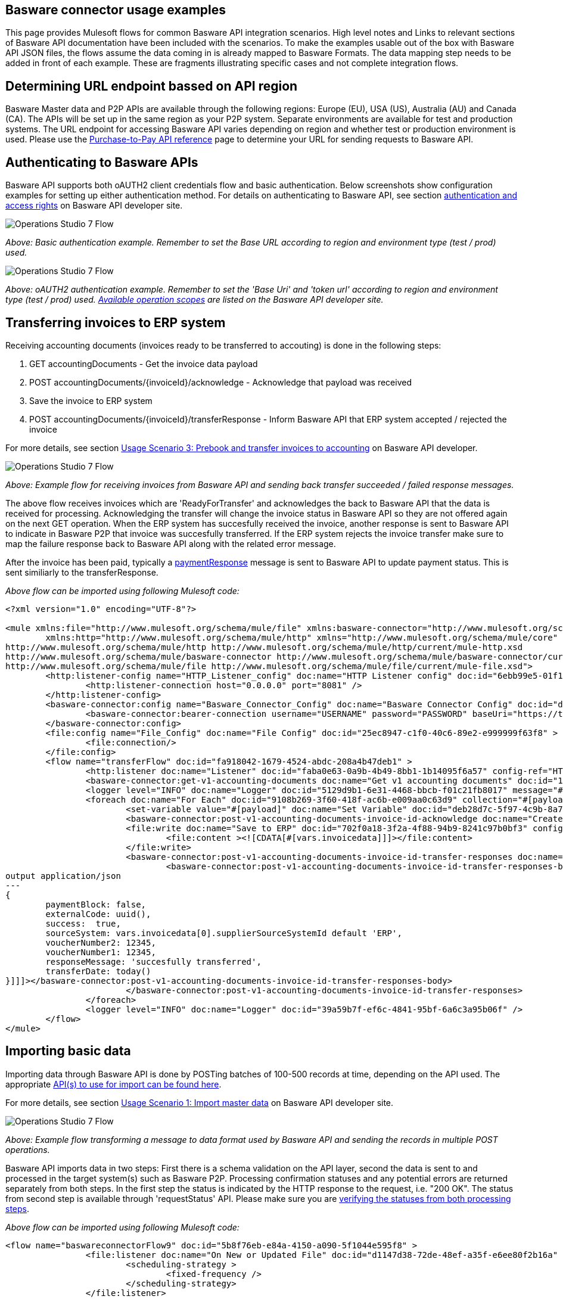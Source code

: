 == Basware connector usage examples
This page provides Mulesoft flows for common Basware API integration scenarios. High level notes and Links to relevant sections of Basware API documentation have been included with the scenarios. To make the examples usable out of the box with Basware API JSON files, the flows assume the data coming in is already mapped to Basware Formats. The data mapping step needs to be added in front of each example. These are fragments illustrating specific cases and not complete integration flows.

== Determining URL endpoint bassed on API region
Basware Master data and P2P APIs are available through the following regions: Europe (EU), USA (US), Australia (AU) and Canada (CA). The APIs will be set up in the same region as your P2P system. Separate environments are available for test and production systems. The URL endpoint for accessing Basware API varies depending on region and whether test or production environment is used. Please use the https://developer.basware.com/api/p2p/api_reference[Purchase-to-Pay API reference] page to determine your URL for sending requests to Basware API.

== Authenticating to Basware APIs

Basware API supports both oAUTH2 client credentials flow and basic authentication. Below screenshots show configuration examples for setting up either authentication method. For details on authenticating to Basware API, see section https://developer.basware.com/api/p2p/manual#Authentication[authentication and access rights] on Basware API developer site. 

image::images/basicauth.png[Operations Studio 7 Flow]
__Above: Basic authentication example. Remember to set the Base URL according to region and environment type (test / prod) used.__

image::images/oauth.png[Operations Studio 7 Flow]
__Above: oAUTH2 authentication example. Remember to set the 'Base Uri' and 'token url' according to region and environment type (test / prod) used. https://developer.basware.com/api/p2p/manual#Authentication[Available operation scopes] are listed on the Basware API developer site.__

== Transferring invoices to ERP system
Receiving accounting documents (invoices ready to be transferred to accouting) is done in the following steps:

. GET accountingDocuments - Get the invoice data payload
. POST accountingDocuments/{invoiceId}/acknowledge - Acknowledge that payload was received
. Save the invoice to ERP system
. POST accountingDocuments/{invoiceId}/transferResponse - Inform Basware API that ERP system accepted / rejected the invoice 

For more details, see section https://developer.basware.com/api/p2p/manual#usage3[Usage Scenario 3: Prebook and transfer invoices to accounting] on Basware API developer.

image:images/invoicetransfer.png[Operations Studio 7 Flow]

__Above: Example flow for receiving invoices from Basware API and sending back transfer succeeded / failed response messages.__

The above flow receives invoices which are 'ReadyForTransfer' and acknowledges the back to Basware API that the data is received for processing. Acknowledging the transfer will change the invoice status in Basware API so they are not offered again on the next GET operation. When the ERP system has succesfully received the invoice, another response is sent to Basware API to indicate in Basware P2P that invoice was succesfully transferred. If the ERP system rejects the invoice transfer make sure to map the failure response back to Basware API along with the related error message. 

After the invoice has been paid, typically a https://api.basware.com/swagger/index.html#/AccountingDocuments[paymentResponse] message is sent to Basware API to update payment status. This is sent similiarly to the transferResponse. 

__Above flow can be imported using following Mulesoft code:__
[source,xml,linenums]
-----------------
<?xml version="1.0" encoding="UTF-8"?>

<mule xmlns:file="http://www.mulesoft.org/schema/mule/file" xmlns:basware-connector="http://www.mulesoft.org/schema/mule/basware-connector"
	xmlns:http="http://www.mulesoft.org/schema/mule/http" xmlns="http://www.mulesoft.org/schema/mule/core" xmlns:doc="http://www.mulesoft.org/schema/mule/documentation" xmlns:xsi="http://www.w3.org/2001/XMLSchema-instance" xsi:schemaLocation="http://www.mulesoft.org/schema/mule/core http://www.mulesoft.org/schema/mule/core/current/mule.xsd
http://www.mulesoft.org/schema/mule/http http://www.mulesoft.org/schema/mule/http/current/mule-http.xsd
http://www.mulesoft.org/schema/mule/basware-connector http://www.mulesoft.org/schema/mule/basware-connector/current/mule-basware-connector.xsd
http://www.mulesoft.org/schema/mule/file http://www.mulesoft.org/schema/mule/file/current/mule-file.xsd">
	<http:listener-config name="HTTP_Listener_config" doc:name="HTTP Listener config" doc:id="6ebb99e5-01f1-4846-8e90-eaea7d4c36d2" >
		<http:listener-connection host="0.0.0.0" port="8081" />
	</http:listener-config>
	<basware-connector:config name="Basware_Connector_Config" doc:name="Basware Connector Config" doc:id="d59f08b6-1ecc-4989-b518-9d631698523b" >
		<basware-connector:bearer-connection username="USERNAME" password="PASSWORD" baseUri="https://test.api.basware.com" />
	</basware-connector:config>
	<file:config name="File_Config" doc:name="File Config" doc:id="25ec8947-c1f0-40c6-89e2-e999999f63f8" >
		<file:connection/>
	</file:config>
	<flow name="transferFlow" doc:id="fa918042-1679-4524-abdc-208a4b47deb1" >
		<http:listener doc:name="Listener" doc:id="faba0e63-0a9b-4b49-8bb1-1b14095f6a57" config-ref="HTTP_Listener_config" path="laskut"/>
		<basware-connector:get-v1-accounting-documents doc:name="Get v1 accounting documents" doc:id="193da65e-41aa-4366-8d5e-a08a45b44cbd" config-ref="Basware_Connector_Config" processingStatusQueryParam="WAITING_FOR_TRANSFER"/>
		<logger level="INFO" doc:name="Logger" doc:id="5129d9b1-6e31-4468-bbcb-f01c21fb8017" message="#[payload]"/>
		<foreach doc:name="For Each" doc:id="9108b269-3f60-418f-ac6b-e009aa0c63d9" collection="#[payload.*accountingDocuments]">
			<set-variable value="#[payload]" doc:name="Set Variable" doc:id="deb28d7c-5f97-4c9b-8a7e-58e69080d082" variableName="invoicedata"/>
			<basware-connector:post-v1-accounting-documents-invoice-id-acknowledge doc:name="Create v1 accounting documents acknowledge by invoice id" doc:id="af997f69-62c2-444c-8ba7-a32c5ad55755" config-ref="Basware_Connector_Config" contentTypeHeader="application/json" invoiceIdUriParam="#[output application/java&#10;---&#10;payload.invoiceId[0]]"/>
			<file:write doc:name="Save to ERP" doc:id="702f0a18-3f2a-4f88-94b9-8241c97b0bf3" config-ref="File_Config" path="#['C:/temp/anypointinput/output/' ++ vars.invoicedata.invoiceId[0] ++ '.json']" >
				<file:content ><![CDATA[#[vars.invoicedata]]]></file:content>
			</file:write>
			<basware-connector:post-v1-accounting-documents-invoice-id-transfer-responses doc:name="Create v1 accounting documents transfer responses by invoice id" doc:id="510f0b20-8e1e-42f4-a2d5-016a1779f224" config-ref="Basware_Connector_Config" contentTypeHeader="application/json" invoiceIdUriParam="#[vars.invoicedata.invoiceId[0]]" >
				<basware-connector:post-v1-accounting-documents-invoice-id-transfer-responses-body ><![CDATA[#[import * from dw::core::Dates
output application/json
---
{
	paymentBlock: false,
	externalCode: uuid(),
	success:  true,
	sourceSystem: vars.invoicedata[0].supplierSourceSystemId default 'ERP',
	voucherNumber2: 12345,
	voucherNumber1: 12345,
	responseMessage: 'succesfully transferred',
	transferDate: today()
}]]]></basware-connector:post-v1-accounting-documents-invoice-id-transfer-responses-body>
			</basware-connector:post-v1-accounting-documents-invoice-id-transfer-responses>
		</foreach>
		<logger level="INFO" doc:name="Logger" doc:id="39a59b7f-ef6c-4841-95bf-6a6c3a95b06f" />
	</flow>
</mule>
-----------------

== Importing basic data
Importing data through Basware API is done by POSTing batches of 100-500 records at time, depending on the API used. The appropriate https://developer.basware.com/api/p2p/manual#listofAPIs[API(s) to use for import can be found here]. 

For more details, see section https://developer.basware.com/api/p2p/manual?hsLang=en#usage1[Usage Scenario 1: Import master data] on Basware API developer site. 

image:images/post500.png[Operations Studio 7 Flow]

__Above: Example flow transforming a message to data format used by Basware API and sending the records in multiple POST operations.__

Basware API imports data in two steps: First there is a schema validation on the API layer, second the data is sent to and processed in the target system(s) such as Basware P2P. Processing confirmation statuses and any potential errors are returned separately from both steps. In the first step the status is indicated by the HTTP response to the request, i.e. "200 OK". The status from second step is available through 'requestStatus' API. Please make sure you are https://developer.basware.com/api/p2p/manual#usage5[verifying the statuses from both processing steps]. 

__Above flow can be imported using following Mulesoft code:__
[source,xml,linenums]
-----------------
<flow name="baswareconnectorFlow9" doc:id="5b8f76eb-e84a-4150-a090-5f1044e595f8" >
		<file:listener doc:name="On New or Updated File" doc:id="d1147d38-72de-48ef-a35f-e6ee80f2b16a" config-ref="File_Config" directory="C:\temp\anypointinput\input5" moveToDirectory="C:\temp\anypointinput\input5\bu" recursive="false" autoDelete="true">
			<scheduling-strategy >
				<fixed-frequency />
			</scheduling-strategy>
		</file:listener>
		<ee:transform doc:name="Transform Message" doc:id="5bb2fa1a-09b3-4f54-bd80-47ebd73a0516" >
			<ee:message >
				<ee:set-payload ><![CDATA[%dw 2.0
import * from dw::core::Arrays
output application/json
---
(payload.root.*listItem map {
    lastUpdated : $.lastUpdated,
    accountCode: $.accountCode,
    companies: [$.companies.listItem],
    externalCode: $.externalCode,
    accountNames: [$.accountNames.listItem]
}) divideBy  500]]></ee:set-payload>
			</ee:message>
		</ee:transform>
		<foreach doc:name="For Each" doc:id="b165ebce-c2df-4df4-94b9-7dd561344fb0" >
			<basware-connector:post-v1-accounts doc:name="Create v1 accounts" doc:id="f2fae0eb-8c66-48e0-a4ca-a7b0a6be4897" config-ref="Basware_Connector_Config" contentTypeHeader="application/json">
		</basware-connector:post-v1-accounts>
		</foreach>
		<logger level="INFO" doc:name="Logger" doc:id="e35f5bca-7801-4464-831b-0330c7abcb3b" />
	</flow>
-----------------


== Importing orders for invoice to order matching
'Matching orders' used for automatic invoice to order matching are imported through matchingOrders and matchingOrderLines APIs. The lines are linked to the order using the 'orderExternalCode' field. Please first post the matchingOrder before you post the related matchingOrderLines for the first time. After the matchingOrder has been previously posted, it is enough to update just the matchingOrderLines on any subsequest updates, such as when adding goods receipt notes to existing matchingOrderLines. 

For more details, see section https://developer.basware.com/api/p2p/manual#usage2[Usage Scenario 2: Import external purchase orders for Matching] on Basware API developer site. 

image:images/matchingheaderandlinesposting.png[test]

__Above: Importing matching orders and matching order lines.__ 

Basware API imports data in two steps: First there is a schema validation on the API layer, second the data is sent to and processed in the target system(s) such as Basware P2P. Processing confirmation statuses and any potential errors are returned separately from both steps. In the first step the status is indicated by the HTTP response to the request, i.e. "200 OK". The status from second step is available through 'requestStatus' API. Please make sure you are verifying the statuses from both processing steps.

__Above flow can be imported using following Mulesoft code:__
[source,xml,linenums]
-----------------
<flow name="SendOrderHeaderdatatoP2P" doc:id="d2d168d7-73c0-48db-989e-c2c330919a64" >
		<http:listener doc:name="Listener" doc:id="8b66fc36-4634-4960-9aff-028e77d6c78d" config-ref="HTTP_Listener_config" path="matchingheader"/>
		<basware-connector:post-v1-matching-orders doc:name="Create v1 matching orders" doc:id="688a609b-33ef-4a66-82a9-6bfaae76bbd9" config-ref="Basware_Connector_Config" contentTypeHeader="application/json"/>
		<logger level="INFO" doc:name="Logger" doc:id="e5586ecd-3171-49fc-a3d2-dbe261de450a" />
	</flow>
	<flow name="SendOrdelinestoP2P" doc:id="be53a586-097b-4126-adb4-c7f9bc48e5dd" >
		<http:listener doc:name="Listener" doc:id="5e50ca71-40d5-45c5-a210-9ad41e56601a" config-ref="HTTP_Listener_config" path="matchinglines"/>
		<ee:transform doc:name="Transform Message" doc:id="d0e00d24-1181-4fa6-b66c-3737d86b39d2" >
			<ee:message >
				<ee:set-payload ><![CDATA[%dw 2.0
import * from dw::core::Arrays
output application/json
---
(payload map ( payload01 , indexOfPayload01 ) -> {
	externalCode: payload01.externalCode,
	sortNumber: payload01.sortNumber as Number,
	netPrice: payload01.netPrice as Number,
	taxSum2: payload01.taxSum2 as Number,
	grossPrice: payload01.grossPrice as Number,
	isSelfApproved: payload01.isSelfApproved as Number,
	validFrom: payload01.validFrom as String,
	priceUnitDescription: payload01.priceUnitDescription as String,
	productName: payload01.productName as String,
	lastUpdated: payload01.lastUpdated,
	uom: payload01.uom as String,
	orderExternalCode: payload01.orderExternalCode,
	netSum: payload01.netSum as Number,
	taxPercent: payload01.taxPercent as Number,
	globalTradeItemNumber: payload01.globalTradeItemNumber as String,
	taxSum: payload01.taxSum as Number,
	priceUnit: payload01.priceUnit as String,
	contractNumber: payload01.contractNumber as String,
	taxCode: payload01.taxCode as String,
	invoicedNetSum: payload01.invoicedNetSum as Number,
	isOverreceivalAllowed: payload01.isOverreceivalAllowed as Number,
	text3: payload01.text3 as String,
	text4: payload01.text4 as String,
	text10: payload01.text10 as String,
	materialGroup: payload01.materialGroup as String,
	text1: payload01.text1 as String,
	matchingMode: payload01.matchingMode,
	isReceiptBasedMatching: payload01.isReceiptBasedMatching as Number,
	text2: payload01.text2 as String,
	requestedDeliveryDate: payload01.requestedDeliveryDate as String,
	text7: payload01.text7 as String,
	text8: payload01.text8 as String,
	text5: payload01.text5 as String,
	text6: payload01.text6 as String,
	lineNumber: payload01.lineNumber,
	text9: payload01.text9 as String,
	taxPercent2: payload01.taxPercent2 as Number,
	invoicedGrossSum: payload01.invoicedGrossSum as Number,
	description: payload01.description as String,
	goodsReceipts: payload01.goodsReceipts,
	referenceUsers: payload01.referenceUsers,
	isDeleted: payload01.isDeleted as Number,
	validTo: payload01.validTo as String,
	actualDeliveryDate: payload01.actualDeliveryDate as String,
	quantity: payload01.quantity,
	subUOM: payload01.subUOM as String,
	date5: payload01.date5 as String,
	date4: payload01.date4 as String,
	date3: payload01.date3 as String,
	date2: payload01.date2 as String,
	date1: payload01.date1 as String,
	unspsc: payload01.unspsc as String,
	invoicedQuantity: payload01.invoicedQuantity as Number,
	buyerProductCode: payload01.buyerProductCode as String,
	productCode: payload01.productCode as String,
	grossSum: payload01.grossSum as Number,
	isReceiptRequired: payload01.isReceiptRequired as Number,
	isClosed: payload01.isClosed as Number,
	orderLineCoding: payload01.orderLineCoding,
	numeric5: payload01.numeric5 as Number,
	numeric4: payload01.numeric4 as Number,
	numeric3: payload01.numeric3 as Number,
	comment: payload01.comment as String,
	numeric2: payload01.numeric2 as Number,
	numeric1: payload01.numeric1 as Number,
	currencyCode: payload01.currencyCode as String
}) divideBy 500]]></ee:set-payload>
			</ee:message>
		</ee:transform>
		<foreach doc:name="For Each" doc:id="4ef6cdd6-8053-4470-acb3-b6bab312e53e" >
			<basware-connector:post-v1-matching-order-lines doc:name="Create v1 matching order lines" doc:id="bd040b86-a84e-4fe0-a30a-ff9031aaac61" config-ref="Basware_Connector_Config" contentTypeHeader="application/json" />
		</foreach>
		<logger level="INFO" doc:name="Logger" doc:id="8078289b-1259-4684-94ae-6f4aa41d32e3" message="#[payload]"/>
	</flow>
-----------------

== Import and exporting procurement documents
Basware allows users to create and approve purchase requisitions, send created order(s) out to supplier(s), handles any changes done in ordering phase and allows documenting that goods have been received. Orders created in Basware Purchase are also automatically available for invoice matching along with the documented goods receipts.

These requisitions and orders can be imported and exported using Basware API. Below workflows demonstrate importing a requisition for approval in Basware P2P, later exporting the approved order and importing goods receipts for the order from an external system. 

For more details, see section https://developer.basware.com/api/p2p/manual#usage4[Usage scenario 4: Import and export procurement data] of Basware API developer site. 

image:images/purchase_flows.png[test]

__Above: Example flows for importing purchase requisitions, exporting purchase orders and importing purchase goods receipts  __

Basware API imports data in two steps: First there is a schema validation on the API layer, second the data is sent to and processed in the target system(s) such as Basware P2P. Processing confirmation statuses and any potential errors are returned separately from both steps. In the first step the status is indicated by the HTTP response to the request, i.e. "200 OK". The status from second step is available through 'requestStatus' API. Please make sure you are verifying the statuses from both processing steps.

__Above flows can be imported using following Mulesoft code:__
[source,xml,linenums]
-----------------
<?xml version="1.0" encoding="UTF-8"?>

<mule xmlns:ee="http://www.mulesoft.org/schema/mule/ee/core" xmlns:file="http://www.mulesoft.org/schema/mule/file"
	xmlns:http="http://www.mulesoft.org/schema/mule/http"
	xmlns:basware-connector="http://www.mulesoft.org/schema/mule/basware-connector" xmlns="http://www.mulesoft.org/schema/mule/core" xmlns:doc="http://www.mulesoft.org/schema/mule/documentation" xmlns:xsi="http://www.w3.org/2001/XMLSchema-instance" xsi:schemaLocation="http://www.mulesoft.org/schema/mule/core http://www.mulesoft.org/schema/mule/core/current/mule.xsd
http://www.mulesoft.org/schema/mule/basware-connector http://www.mulesoft.org/schema/mule/basware-connector/current/mule-basware-connector.xsd
http://www.mulesoft.org/schema/mule/http http://www.mulesoft.org/schema/mule/http/current/mule-http.xsd
http://www.mulesoft.org/schema/mule/file http://www.mulesoft.org/schema/mule/file/current/mule-file.xsd
http://www.mulesoft.org/schema/mule/ee/core http://www.mulesoft.org/schema/mule/ee/core/current/mule-ee.xsd">
	<http:listener-config name="HTTP_Listener_config" doc:name="HTTP Listener config" doc:id="f72aa9b2-2a37-49bb-9599-1974da041aec" >
		<http:listener-connection host="0.0.0.0" port="8081" />
	</http:listener-config>
	<basware-connector:config name="Basware_Connector_Config" doc:name="Basware Connector Config" doc:id="795eb8dc-73cf-4c96-a810-bf622d243cf7" >
		<basware-connector:bearer-connection username="USERNAME" password="PASSWORD" baseUri="https://test.api.basware.com" />
	</basware-connector:config>
	<file:config name="File_Config" doc:name="File Config" doc:id="dbcdea94-71f6-4fe4-9315-9dbe8e2a1013" />
	<flow name="send_requisition_to_p2p" doc:id="e12f086f-eaa0-4ee1-99a1-10fd34f062f4" >
		<http:listener doc:name="Listener" doc:id="b50b6d76-7432-452a-8884-8716fe9ee58e" config-ref="HTTP_Listener_config" path="/sendrequisition"/>
		<basware-connector:post-v1-purchase-requisitions doc:name="Create v1 purchase requisitions" doc:id="800e16cd-39b9-4ae5-ac2c-afe36125a189" config-ref="Basware_Connector_Config" contentTypeHeader="application/json"/>
	</flow>
	<flow name="fetch_po_from_p2p" doc:id="703998c6-1a4d-42c9-9baa-1c4b61f4c3fc" >
		<http:listener doc:name="Listener" doc:id="d172204c-7e01-4af5-8b6d-a3ae4f3b4f73" config-ref="HTTP_Listener_config" path="/fetchpo"/>
		<basware-connector:get-v1-exported-purchase-orders doc:name="Get v1 exported purchase orders" doc:id="bc86429d-0a58-4a5c-984a-2190ff8867c8" config-ref="Basware_Connector_Config" orderStatusQueryParam="WAITING_FOR_EXPORT"/>
		<set-variable value="#[payload]" doc:name="Set Variable" doc:id="056e7aab-4988-47e6-8a36-d2adb538fac4" variableName="podata"/>
		<file:write doc:name="Send to ERP" doc:id="e637a01c-f9c3-401f-8083-cb8119f7e5ef" config-ref="File_Config" path="C:\temp\anypointinput\purchaseflow\podata.json"/>
		<logger level="INFO" doc:name="Logger" doc:id="9db95db8-d7dd-4964-bd3c-d26d6c4deeca" message="#[message.payload]"/>
		<basware-connector:post-v1-exported-purchase-orders-external-code-acknowledge doc:name="Create v1 exported purchase orders acknowledge by external code" doc:id="54b02e33-e314-4c27-b427-e57d18091902" config-ref="Basware_Connector_Config" contentTypeHeader="application/json" externalCodeUriParam="#[vars.podata.exportedPurchaseOrders[0].externalCode]"/>
		<logger level="INFO" doc:name="Logger" doc:id="e977afc8-fb64-4c19-94c0-42d7d6db78fc" message="#[payload].#[message]]"/>
	</flow>
	<flow name="update_gr_to_p2porder" doc:id="25433c0f-398c-4883-81b4-7691dde063e1" >
		<file:listener doc:name="Fetch goods receipts from ERP" doc:id="4eeb57b2-ed41-4ec1-bf04-946728e32e1f" config-ref="File_Config" directory="C:\temp\anypointinput\purchaseflow" moveToDirectory="C:\temp\anypointinput\purchaseflow\bu" timeBetweenSizeCheckUnit="SECONDS" watermarkMode="CREATED_TIMESTAMP" timeBetweenSizeCheck="5" recursive="false">
			<scheduling-strategy >
				<fixed-frequency frequency="10000" />
			</scheduling-strategy>
		</file:listener>
		<ee:transform doc:name="Transform Message" doc:id="cc743ad7-5e53-48c0-98e6-8a5fd05bb570" >
			<ee:message >
				<ee:set-payload ><![CDATA[%dw 2.0
output application/json
---
payload]]></ee:set-payload>
			</ee:message>
		</ee:transform>
		<set-payload value='#[%dw 2.0
output application/json
---
[
    {
        "externalCode": uuid(),
        "externalGRNumber": "ORD1278113_GR#",
        "orderExternalCode": payload.purchaseOrders[0].externalCode,
        "receiveDate": "2020-09-15",
        "receiver": {
            "loginAccount": "BASWARE\\JOHNSMITH"
        },
        "lineReceivings": [
            {
                "externalCode": uuid(),
                "orderLineExternalCode": payload.purchaseOrders[0].lines[0].extOrderLineNumber,
                "deliveryNoteNumber": "34567898",
                "receivedQuantity": 2,
                "notifyFault": false
            }
        ]
    }
]]' doc:name="Create example gr" doc:id="3eeb6e55-fe6f-4daa-b1c2-a416b3f72c64" />
		<basware-connector:post-v1-purchase-goods-receipts doc:name="Create v1 purchase goods receipts" doc:id="1af2dd68-2bd0-437d-b284-a7e0930bef9b" config-ref="Basware_Connector_Config" contentTypeHeader="application/json"/>
		<logger level="INFO" doc:name="Logger" doc:id="43694a6e-3019-4b7e-bffe-e75c4d7cf5a5" />
	</flow>
</mule>


-----------------

== Checking for error messages from target systems
Basware API imports data in two steps: First there is a schema validation on the API layer, second the data is sent to and processed in the target system(s) such as Basware P2P. Processing confirmation statuses and any potential errors are returned separately from both steps. In the first step the status is indicated by the HTTP response to the request, i.e. "200 OK". The status from second step is available through 'requestStatus' API. Please make sure you are verifying the statuses from both processing steps. 

For more details, see section https://developer.basware.com/api/p2p/manual#usage5[Usage scenario 5: Error handling and monitoring] on Basware API developer site. 

image:images/errorfeedbackandackerrors.png[test]

__Above flows can be imported using following Mulesoft code:__
[source,xml,linenums]
-----------------
<?xml version="1.0" encoding="UTF-8"?>

<mule xmlns:ee="http://www.mulesoft.org/schema/mule/ee/core" xmlns:file="http://www.mulesoft.org/schema/mule/file"
	xmlns:http="http://www.mulesoft.org/schema/mule/http"
	xmlns:basware-connector="http://www.mulesoft.org/schema/mule/basware-connector" xmlns="http://www.mulesoft.org/schema/mule/core" xmlns:doc="http://www.mulesoft.org/schema/mule/documentation" xmlns:xsi="http://www.w3.org/2001/XMLSchema-instance" xsi:schemaLocation="http://www.mulesoft.org/schema/mule/core http://www.mulesoft.org/schema/mule/core/current/mule.xsd
http://www.mulesoft.org/schema/mule/basware-connector http://www.mulesoft.org/schema/mule/basware-connector/current/mule-basware-connector.xsd
http://www.mulesoft.org/schema/mule/http http://www.mulesoft.org/schema/mule/http/current/mule-http.xsd
http://www.mulesoft.org/schema/mule/file http://www.mulesoft.org/schema/mule/file/current/mule-file.xsd
http://www.mulesoft.org/schema/mule/ee/core http://www.mulesoft.org/schema/mule/ee/core/current/mule-ee.xsd">
	<basware-connector:config name="Basware_Connector_Config" doc:name="Basware Connector Config" doc:id="88e91945-ad07-4ff9-9d6f-be2e843f03e6" >
		<basware-connector:bearer-connection username="USERNAME" password="PASSWORD" baseUri="test.api.basware.com" />
	</basware-connector:config>
	<http:listener-config name="HTTP_Listener_config" doc:name="HTTP Listener config" doc:id="ce5e10ac-4171-499a-8356-3f4ed9e92ccf" >
		<http:listener-connection host="0.0.0.0" port="8081" />
	</http:listener-config>
	<flow name="getAllErrors" doc:id="db70f094-ac6d-4235-8c14-a47b56211d91">
		<http:listener doc:name="Listener" doc:id="8b7327f0-726e-4970-a5c8-68b30469e150" config-ref="HTTP_Listener_config" path="/fetchfeedback" allowedMethods="GET" />
		<flow-ref doc:name="mainFlow" doc:id="6051ecaf-c720-4110-b829-4d898d176e84" name="mainFlow" />
	</flow>
	<sub-flow name="mainFlow" doc:id="a6eecf18-d074-48ee-a1d4-0a8db51c88d5">
		<set-variable value="#[[]]" doc:name="accPayload" doc:id="f6a28bfa-db6c-4c5b-8c3f-f5663e910ed0" variableName="accPayload" />
		<set-variable value="0" doc:name="Set Variable" doc:id="8ebb1c1e-de59-411c-b796-c5268907f9a0" variableName="count" />
		<flow-ref doc:name="getPaginatedData" doc:id="03544787-89a7-4bec-a738-9821a35abdbf" name="errorfeedbackexampleFlow" />
		<logger level="INFO" doc:name="Logger" doc:id="d299570b-4f24-40d9-a510-0ae53081f3e5" message="#[vars.accPayload]" />
		<basware-connector:post-v1-request-status-acknowledge doc:name="Create v1 request status acknowledge" doc:id="5ff6f320-7761-4bad-a9e0-dd4210b2d045" config-ref="Basware_Connector_Config" contentTypeHeader="application/json">
			<basware-connector:post-v1-request-status-acknowledge-body ><![CDATA[#[output application/json
---
{
	requestIds: payload.requestStatus.*requestId
}]]]></basware-connector:post-v1-request-status-acknowledge-body>
		</basware-connector:post-v1-request-status-acknowledge>
		<ee:transform doc:name="output" doc:id="9cc58e69-e843-475f-be06-13a91f8d44f7">
			<ee:message>
				<ee:set-payload><![CDATA[output application/json
---
vars.accPayload]]></ee:set-payload>
			</ee:message>
		</ee:transform>
	</sub-flow>
	<flow name="errorfeedbackexampleFlow" doc:id="7a5634b8-9500-4f67-b62f-16bb92efad4c" >
		<basware-connector:get-v1-request-status doc:name="Get v1 request status" doc:id="b9d3d5d4-a962-49ae-a8a6-de61f13c4fa3" config-ref="Basware_Connector_Config" statusQueryParam="ERROR" systemQueryParam="P2P" xAmzMetaContinuationtokenHeader="#[attributes.headers['x-amz-meta-continuationtoken']]"/>
		<ee:transform doc:name="Transform Message" doc:id="383ca17c-5096-4b05-91b0-3f0118f02b4c" >
			<ee:message >
			</ee:message>
			<ee:variables >
				<ee:set-variable variableName="iscontinuation" ><![CDATA[output application/java
---
isEmpty(attributes.headers['x-amz-meta-continuationtoken'])]]></ee:set-variable>
			</ee:variables>
		</ee:transform>
		<choice doc:name="Choice" doc:id="28ca093e-58a4-4549-972c-394faf565a55" >
			<when expression="#[vars.iscontinuation == false]">
				<ee:transform doc:name="Transform Message" doc:id="029c3342-a4fc-4905-9fe8-35e5a4f33be3" >
					<ee:message >
					</ee:message>
					<ee:variables >
						<ee:set-variable variableName="accPayload" ><![CDATA[%dw 2.0
import * from dw::core::Arrays
output application/json
---
if (isEmpty(vars.accPayload))
	payload
else
	vars.accPayload ++ payload]]></ee:set-variable>
					</ee:variables>
				</ee:transform>
				<flow-ref doc:name="Flow Reference" doc:id="938410c0-18fc-4e6b-a25d-34751185aa9c" name="errorfeedbackexampleFlow"/>
			</when>
			<otherwise >
				<ee:transform doc:name="Transform Message" doc:id="fd819e37-8183-42fb-ac2c-b0ced128a4fd" >
					<ee:message >
						<ee:set-payload ><![CDATA[output application/json
---
if (isEmpty(vars.accPayload))
	payload
else
	vars.accPayload
]]></ee:set-payload>
					</ee:message>
					<ee:variables >
					<ee:set-variable variableName="accPayload" ><![CDATA[%dw 2.0
import * from dw::core::Arrays
output application/json
---
if (isEmpty(vars.accPayload))
	payload
else
	vars.accPayload ++ payload]]></ee:set-variable>
					</ee:variables>
				</ee:transform>
			</otherwise>
		</choice>
		<logger level="INFO" doc:name="Logger" doc:id="23543714-921b-4224-8b5c-f8d1d1f8ee23" message="#[payload]"/>
	</flow>
</mule>

-----------------


== Handling pagination on GET requests
There may be a need to more documents from the API than is allowed on a single GET operation. In this case Basware API will return parameter 'x-amz-meta-continuationtoken' on the HTTP header of the response. Passing this parameter in the HTTP header on the request will return the next page of results, until the 'x-amz-meta-continuationtoken' header parameter is no longer returned by the API. When the parameter is no longer returned, all records have been received.   

Below example shows how pagination can be handled to return full available data from any interface. 

image:images/getaccounts.png[Operations Studio 7 Flow]

__Above flow can be imported using following Mulesoft code:__
[source,xml,linenums]
-----------------
<?xml version="1.0" encoding="UTF-8"?>
<mule xmlns:file="http://www.mulesoft.org/schema/mule/file" xmlns:basware-connector="http://www.mulesoft.org/schema/mule/basware-connector" xmlns:ee="http://www.mulesoft.org/schema/mule/ee/core" xmlns:http="http://www.mulesoft.org/schema/mule/http" xmlns="http://www.mulesoft.org/schema/mule/core" xmlns:doc="http://www.mulesoft.org/schema/mule/documentation" xmlns:xsi="http://www.w3.org/2001/XMLSchema-instance" xsi:schemaLocation="http://www.mulesoft.org/schema/mule/core http://www.mulesoft.org/schema/mule/core/current/mule.xsd
http://www.mulesoft.org/schema/mule/http http://www.mulesoft.org/schema/mule/http/current/mule-http.xsd
http://www.mulesoft.org/schema/mule/ee/core http://www.mulesoft.org/schema/mule/ee/core/current/mule-ee.xsd
http://www.mulesoft.org/schema/mule/basware-connector http://www.mulesoft.org/schema/mule/basware-connector/current/mule-basware-connector.xsd
http://www.mulesoft.org/schema/mule/file http://www.mulesoft.org/schema/mule/file/current/mule-file.xsd">
	<http:listener-config name="HTTP_Listener_config" doc:name="HTTP Listener config" doc:id="8c5066a4-22ce-44cf-a4b2-d78ae2c31a84">
		<http:listener-connection host="0.0.0.0" port="8081"/>
	</http:listener-config>
	<basware-connector:config name="Basware_Connector_Config" doc:name="Basware Connector Config" doc:id="504a100b-d146-4c05-8ab1-09ba10ac8f22">
		<basware-connector:bearer-connection baseUri="https://api.basware.com" username="USERNAME" password="PASSWORD"/>
	</basware-connector:config>
	<flow name="getAllData" doc:id="424a7f40-3912-400b-a06a-6c4e6e8dc109">
		<http:listener doc:name="Listener" doc:id="212465ea-f73f-4431-932e-b237651f3289" path="/getAllData" allowedMethods="GET" config-ref="HTTP_Listener_config"/>
		<flow-ref doc:name="mainFlow" doc:id="251d9282-69ac-4180-b425-54d091d24245" name="mainFlow"/>
	</flow>
	<sub-flow name="mainFlow" doc:id="5a37075a-5af4-4030-af65-d6ac502a025f">
		<set-variable doc:name="accPayload" doc:id="e5c2d00f-edc3-40ca-88de-02347f9a8f9f" variableName="accPayload" value="#[[]]"/>
		<set-variable value="0" doc:name="Set Variable" doc:id="8245ee3b-056e-454d-8130-5124dc703cee" variableName="count"/>
		<flow-ref doc:name="getPaginatedData" doc:id="c801ba2e-0164-46c5-8567-03f518399cb4" name="getPaginatedData"/>
		<file:write doc:name="Write" doc:id="7c49f4bc-fc55-43ec-8ec5-52089feb4196" path="C:\temp\anypointinput\output.txt">
			<file:content><![CDATA[#[vars.accPayload]]]></file:content>
		</file:write>
		<logger level="INFO" doc:name="Logger" doc:id="a64c8b87-f1f5-40be-88f2-e0030a893a9d" message="#[payload]"/>
		<ee:transform doc:name="payload" doc:id="9ccad799-d777-4484-9d88-4e79fb890226">
			<ee:message>
				<ee:set-payload><![CDATA[output application/json
---
vars.accPayload]]></ee:set-payload>
			</ee:message>
		</ee:transform>
	</sub-flow>
	<sub-flow name="getPaginatedData" doc:id="e00bdae1-e3c0-4d59-9e3a-f42277274264">
		<basware-connector:get-v1-accounts doc:name="Get v1 accounts" doc:id="996e619b-d0fe-4cab-a127-4f60ef32337d" config-ref="Basware_Connector_Config" xAmzMetaContinuationtokenHeader="#[attributes.headers['x-amz-meta-continuationtoken']]"/>
		<ee:transform doc:name="isDataPresent" doc:id="4e669d82-f07a-4d4d-ad93-c6127ab15506">
			<ee:message>

			</ee:message>
			<ee:variables>
				<ee:set-variable variableName="isDataPresent"><![CDATA[output application/java
---
isEmpty(attributes.headers['x-amz-meta-continuationtoken'])
]]></ee:set-variable>
			</ee:variables>
		</ee:transform>
		<choice doc:name="Choice" doc:id="070e865e-72a1-46b8-b98e-58ae8f41b0d0">
			<when expression="#[vars.isDataPresent == false]">
				<ee:transform doc:name="updateCount and accPayload" doc:id="873dd36c-2f56-48d3-86f7-f7be2ea92b78">
					<ee:message>
					</ee:message>
					<ee:variables>
						<ee:set-variable variableName="count"><![CDATA[%dw 2.0
output application/java
---
vars.count + 1]]></ee:set-variable>
						<ee:set-variable variableName="accPayload"><![CDATA[%dw 2.0
output application/json
---
if (isEmpty(vars.accPayload))
	payload
else
	vars.accPayload ++ payload]]></ee:set-variable>
					</ee:variables>
				</ee:transform>
				<flow-ref doc:name="getPaginatedData" doc:id="faac116f-ab7f-4897-b69d-584d242049cd" name="getPaginatedData"/>
			</when>
			<otherwise>
				<ee:transform doc:name="payload" doc:id="17aaa9c5-881b-4622-ada2-dd8557985ca6">
					<ee:message>
						<ee:set-payload><![CDATA[output application/json
---
if (isEmpty(vars.accPayload))
	[]
else
	vars.accPayload]]></ee:set-payload>
					</ee:message>
				</ee:transform>
				<logger level="INFO" doc:name="Logger" doc:id="78b6b7ed-ebac-4539-8fdd-60d6182573a3" message="#['data not found after iteration: ' ++ (vars.count default &quot;&quot;)]"/>
			</otherwise>
		</choice>
	</sub-flow>
</mule>
-----------------

